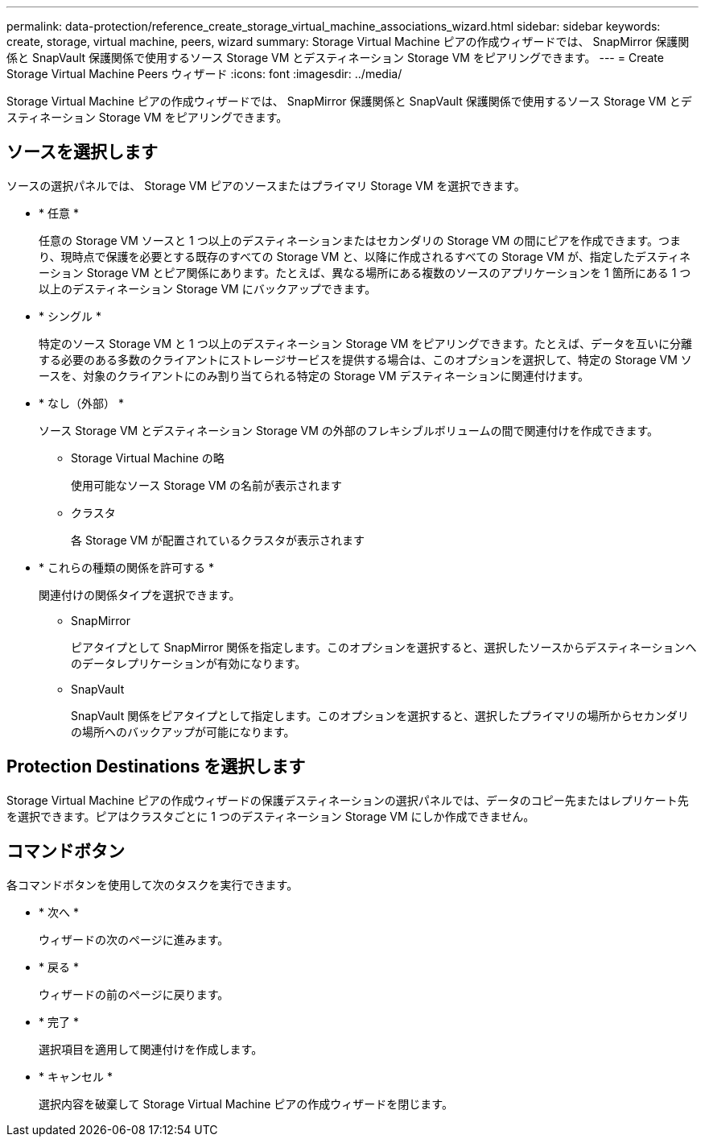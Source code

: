 ---
permalink: data-protection/reference_create_storage_virtual_machine_associations_wizard.html 
sidebar: sidebar 
keywords: create, storage, virtual machine, peers, wizard 
summary: Storage Virtual Machine ピアの作成ウィザードでは、 SnapMirror 保護関係と SnapVault 保護関係で使用するソース Storage VM とデスティネーション Storage VM をピアリングできます。 
---
= Create Storage Virtual Machine Peers ウィザード
:icons: font
:imagesdir: ../media/


[role="lead"]
Storage Virtual Machine ピアの作成ウィザードでは、 SnapMirror 保護関係と SnapVault 保護関係で使用するソース Storage VM とデスティネーション Storage VM をピアリングできます。



== ソースを選択します

ソースの選択パネルでは、 Storage VM ピアのソースまたはプライマリ Storage VM を選択できます。

* * 任意 *
+
任意の Storage VM ソースと 1 つ以上のデスティネーションまたはセカンダリの Storage VM の間にピアを作成できます。つまり、現時点で保護を必要とする既存のすべての Storage VM と、以降に作成されるすべての Storage VM が、指定したデスティネーション Storage VM とピア関係にあります。たとえば、異なる場所にある複数のソースのアプリケーションを 1 箇所にある 1 つ以上のデスティネーション Storage VM にバックアップできます。

* * シングル *
+
特定のソース Storage VM と 1 つ以上のデスティネーション Storage VM をピアリングできます。たとえば、データを互いに分離する必要のある多数のクライアントにストレージサービスを提供する場合は、このオプションを選択して、特定の Storage VM ソースを、対象のクライアントにのみ割り当てられる特定の Storage VM デスティネーションに関連付けます。

* * なし（外部） *
+
ソース Storage VM とデスティネーション Storage VM の外部のフレキシブルボリュームの間で関連付けを作成できます。

+
** Storage Virtual Machine の略
+
使用可能なソース Storage VM の名前が表示されます

** クラスタ
+
各 Storage VM が配置されているクラスタが表示されます



* * これらの種類の関係を許可する *
+
関連付けの関係タイプを選択できます。

+
** SnapMirror
+
ピアタイプとして SnapMirror 関係を指定します。このオプションを選択すると、選択したソースからデスティネーションへのデータレプリケーションが有効になります。

** SnapVault
+
SnapVault 関係をピアタイプとして指定します。このオプションを選択すると、選択したプライマリの場所からセカンダリの場所へのバックアップが可能になります。







== Protection Destinations を選択します

Storage Virtual Machine ピアの作成ウィザードの保護デスティネーションの選択パネルでは、データのコピー先またはレプリケート先を選択できます。ピアはクラスタごとに 1 つのデスティネーション Storage VM にしか作成できません。



== コマンドボタン

各コマンドボタンを使用して次のタスクを実行できます。

* * 次へ *
+
ウィザードの次のページに進みます。

* * 戻る *
+
ウィザードの前のページに戻ります。

* * 完了 *
+
選択項目を適用して関連付けを作成します。

* * キャンセル *
+
選択内容を破棄して Storage Virtual Machine ピアの作成ウィザードを閉じます。


